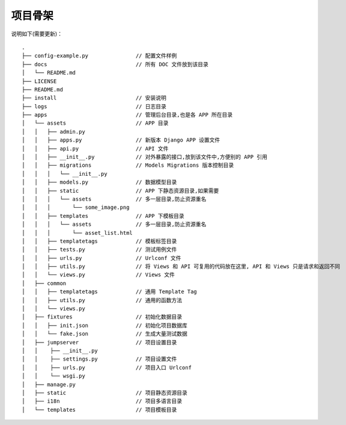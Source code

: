 项目骨架
--------

说明如下(需要更新)：

::

    .
    ├── config-example.py               // 配置文件样例
    ├── docs                            // 所有 DOC 文件放到该目录
    │   └── README.md
    ├── LICENSE
    ├── README.md
    ├── install                         // 安装说明
    ├── logs                            // 日志目录
    ├── apps                            // 管理后台目录,也是各 APP 所在目录
    │   └── assets                      // APP 目录
    │   │   ├── admin.py
    │   │   ├── apps.py                 // 新版本 Django APP 设置文件
    │   │   ├── api.py                  // API 文件
    │   │   ├── __init__.py             // 对外暴露的接口,放到该文件中,方便别的 APP 引用
    │   │   ├── migrations              // Models Migrations 版本控制目录
    │   │   │   └── __init__.py
    │   │   ├── models.py               // 数据模型目录
    │   │   ├── static                  // APP 下静态资源目录,如果需要
    │   │   │   └── assets              // 多一层目录,防止资源重名
    │   │   │       └── some_image.png
    │   │   ├── templates               // APP 下模板目录
    │   │   │   └── assets              // 多一层目录,防止资源重名
    │   │   │       └── asset_list.html
    │   │   ├── templatetags            // 模板标签目录
    │   │   ├── tests.py                // 测试用例文件
    │   │   ├── urls.py                 // Urlconf 文件
    │   │   ├── utils.py                // 将 Views 和 API 可复用的代码放在这里, API 和 Views 只是请求和返回不同
    │   │   └── views.py                // Views 文件
    │   ├── common
    │   │   ├── templatetags            // 通用 Template Tag
    │   │   ├── utils.py                // 通用的函数方法
    │   │   └── views.py
    │   ├── fixtures                    // 初始化数据目录
    │   │   ├── init.json               // 初始化项目数据库
    │   │   └── fake.json               // 生成大量测试数据
    │   ├── jumpserver                  // 项目设置目录
    │   │    ├── __init__.py
    │   │    ├── settings.py            // 项目设置文件
    │   │    ├── urls.py                // 项目入口 Urlconf
    │   │    └── wsgi.py
    │   ├── manage.py
    │   ├── static                      // 项目静态资源目录
    │   ├── i18n                        // 项目多语言目录
    │   └── templates                   // 项目模板目录

